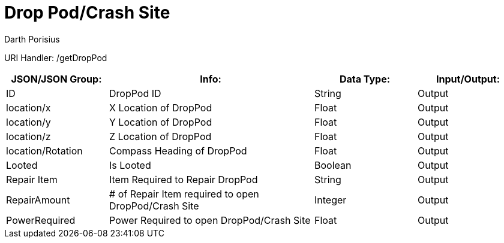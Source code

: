 = Drop Pod/Crash Site
Darth Porisius
:url-repo: https://www.github.com/porisius/FicsitRemoteMonitoring

URI Handler: /getDropPod + 

[cols="1,2,1,1"]
|===
|JSON/JSON Group: |Info: |Data Type: |Input/Output:

|ID
|DropPod ID
|String
|Output

|location/x
|X Location of DropPod
|Float
|Output

|location/y
|Y Location of DropPod
|Float
|Output

|location/z
|Z Location of DropPod
|Float
|Output

|location/Rotation
|Compass Heading of DropPod
|Float
|Output

|Looted
|Is Looted
|Boolean
|Output

|Repair Item
|Item Required to Repair DropPod
|String
|Output

|RepairAmount
|# of Repair Item required to open DropPod/Crash Site
|Integer
|Output

|PowerRequired
|Power Required to open DropPod/Crash Site
|Float
|Output

|===